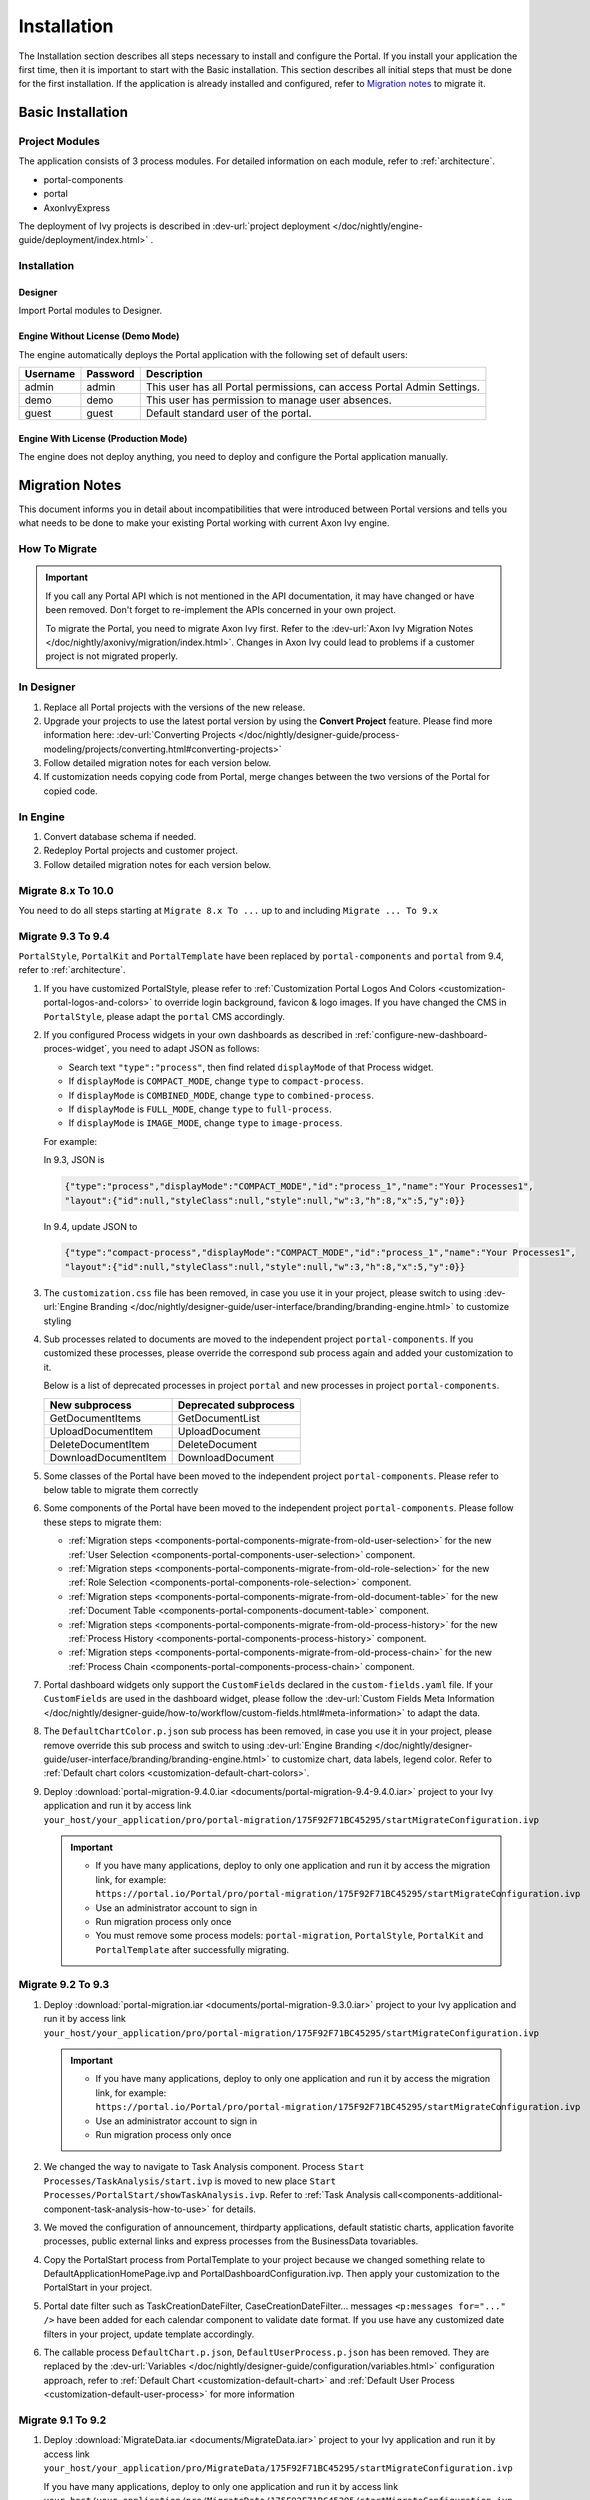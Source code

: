 .. _installation:

Installation
************

The Installation section describes all steps necessary to install and configure
the Portal. If you install your application the first time, then it is important
to start with the Basic installation. This section describes all initial steps
that must be done for the first installation. If the application is already
installed and configured, refer to `Migration notes`_ to migrate it.

Basic Installation
==================

Project Modules
---------------

The application consists of 3 process modules. For detailed information
on each module, refer to :ref:`architecture`.

-  portal-components
-  portal
-  AxonIvyExpress

The deployment of Ivy projects is described in :dev-url:`project
deployment </doc/nightly/engine-guide/deployment/index.html>`
.

Installation
------------

Designer
^^^^^^^^

Import Portal modules to Designer.


Engine Without License (Demo Mode)
^^^^^^^^^^^^^^^^^^^^^^^^^^^^^^^^^^

The engine automatically deploys the Portal application with the following set
of default users:

.. table::

   +-----------------------+-----------------------+-----------------------+
   | Username              | Password              | Description           |
   +=======================+=======================+=======================+
   | admin                 | admin                 | This user has all     |
   |                       |                       | Portal permissions,   |
   |                       |                       | can access Portal     |
   |                       |                       | Admin Settings.       |
   +-----------------------+-----------------------+-----------------------+
   | demo                  | demo                  | This user has         |
   |                       |                       | permission to manage  |
   |                       |                       | user absences.        |
   +-----------------------+-----------------------+-----------------------+
   | guest                 | guest                 | Default standard user |
   |                       |                       | of the portal.        |
   +-----------------------+-----------------------+-----------------------+


Engine With License (Production Mode)
^^^^^^^^^^^^^^^^^^^^^^^^^^^^^^^^^^^^^

The engine does not deploy anything, you need to deploy and configure the Portal
application manually.


.. _installation-migration-notes:

Migration Notes
===============

This document informs you in detail about incompatibilities that were
introduced between Portal versions and tells you what needs to be done
to make your existing Portal working with current Axon Ivy engine.

How To Migrate
--------------

.. important::
   If you call any Portal API which is not mentioned in the API documentation,
   it may have changed or have been removed. Don't forget to re-implement the
   APIs concerned in your own project.

   To migrate the Portal, you need to migrate Axon Ivy first. Refer to the
   :dev-url:`Axon Ivy Migration Notes
   </doc/nightly/axonivy/migration/index.html>`. Changes in Axon Ivy could lead
   to problems if a customer project is not migrated properly.

In Designer
-----------

#. Replace all Portal projects with the versions of the new release.
#. Upgrade your projects to use the latest portal version by using the **Convert Project** feature. Please find more information here: :dev-url:`Converting Projects </doc/nightly/designer-guide/process-modeling/projects/converting.html#converting-projects>`
#. Follow detailed migration notes for each version below.
#. If customization needs copying code from Portal, merge changes between the
   two versions of the Portal for copied code.

..

In Engine
---------

#. Convert database schema if needed.

#. Redeploy Portal projects and customer project.

#. Follow detailed migration notes for each version below.

Migrate 8.x To 10.0
-------------------

You need to do all steps starting at ``Migrate 8.x To ...`` up to and including
``Migrate ... To 9.x``

Migrate 9.3 To 9.4
------------------

``PortalStyle``, ``PortalKit`` and ``PortalTemplate`` have been replaced by ``portal-components`` and ``portal`` from 9.4, refer to :ref:`architecture`.

#. If you have customized PortalStyle, please refer to
   :ref:`Customization Portal Logos And Colors <customization-portal-logos-and-colors>` to override login background, favicon & logo images.
   If you have changed the CMS in ``PortalStyle``, please adapt the ``portal`` CMS accordingly.

#. If you configured Process widgets in your own dashboards as described in :ref:`configure-new-dashboard-proces-widget`,
   you need to adapt JSON as follows:

   * Search text ``"type":"process"``, then find related ``displayMode`` of that Process widget.
   * If ``displayMode`` is ``COMPACT_MODE``, change ``type`` to ``compact-process``.
   * If ``displayMode`` is ``COMBINED_MODE``, change ``type`` to ``combined-process``.
   * If ``displayMode`` is ``FULL_MODE``, change ``type`` to ``full-process``.
   * If ``displayMode`` is ``IMAGE_MODE``, change ``type`` to ``image-process``.

   For example:

   In 9.3, JSON is

   .. code-block:: json

      {"type":"process","displayMode":"COMPACT_MODE","id":"process_1","name":"Your Processes1",
      "layout":{"id":null,"styleClass":null,"style":null,"w":3,"h":8,"x":5,"y":0}}

   ..

   In 9.4, update JSON to

   .. code-block:: json

      {"type":"compact-process","displayMode":"COMPACT_MODE","id":"process_1","name":"Your Processes1",
      "layout":{"id":null,"styleClass":null,"style":null,"w":3,"h":8,"x":5,"y":0}}

   ..

#. The ``customization.css`` file has been removed, in case you use it in your project, please switch to using
   :dev-url:`Engine Branding </doc/nightly/designer-guide/user-interface/branding/branding-engine.html>` to customize styling

#. Sub processes related to documents are moved to the independent project ``portal-components``.
   If you customized these processes, please override the correspond sub process again and added your customization to it.

   Below is a list of deprecated processes in project ``portal`` and new processes in project ``portal-components``.

   +-----------------------------------+--------------------------+
   | New subprocess                    | Deprecated subprocess    |
   +===================================+==========================+
   | GetDocumentItems                  | GetDocumentList          |
   +-----------------------------------+--------------------------+
   | UploadDocumentItem                | UploadDocument           |
   +-----------------------------------+--------------------------+
   | DeleteDocumentItem                | DeleteDocument           |
   +-----------------------------------+--------------------------+
   | DownloadDocumentItem              | DownloadDocument         |
   +-----------------------------------+--------------------------+

#. Some classes of the Portal have been moved to the independent project ``portal-components``. Please refer to below table to migrate them correctly

   .. csv-table::
      :file: documents/class_replacement_9.4.csv
      :header-rows: 1
      :class: longtable
      :widths: 1 1

#. Some components of the Portal have been moved to the independent project ``portal-components``. Please follow these steps to migrate them:

   - :ref:`Migration steps <components-portal-components-migrate-from-old-user-selection>` for the new :ref:`User Selection <components-portal-components-user-selection>` component.

   - :ref:`Migration steps <components-portal-components-migrate-from-old-role-selection>` for the new :ref:`Role Selection <components-portal-components-role-selection>` component.

   - :ref:`Migration steps <components-portal-components-migrate-from-old-document-table>` for the new :ref:`Document Table <components-portal-components-document-table>` component.

   - :ref:`Migration steps <components-portal-components-migrate-from-old-process-history>` for the new :ref:`Process History <components-portal-components-process-history>` component.

   - :ref:`Migration steps <components-portal-components-migrate-from-old-process-chain>` for the new :ref:`Process Chain <components-portal-components-process-chain>` component.

#. Portal dashboard widgets only support the ``CustomFields`` declared in the ``custom-fields.yaml`` file.
   If your ``CustomFields`` are used in the dashboard widget, please follow the :dev-url:`Custom Fields Meta Information </doc/nightly/designer-guide/how-to/workflow/custom-fields.html#meta-information>` to adapt the data.

#. The ``DefaultChartColor.p.json`` sub process has been removed, in case you use it in your project, please remove override this sub process and switch to using
   :dev-url:`Engine Branding </doc/nightly/designer-guide/user-interface/branding/branding-engine.html>` to customize chart, data labels, legend color.
   Refer to :ref:`Default chart colors <customization-default-chart-colors>`.

#. Deploy :download:`portal-migration-9.4.0.iar <documents/portal-migration-9.4-9.4.0.iar>` project to your Ivy application and run it by access link
   ``your_host/your_application/pro/portal-migration/175F92F71BC45295/startMigrateConfiguration.ivp``

   .. important::
      * If you have many applications, deploy to only one application and run it by access the migration link,
        for example: ``https://portal.io/Portal/pro/portal-migration/175F92F71BC45295/startMigrateConfiguration.ivp``

      * Use an administrator account to sign in
      * Run migration process only once
      * You must remove some process models: ``portal-migration``, ``PortalStyle``, ``PortalKit`` and ``PortalTemplate`` after successfully migrating.

Migrate 9.2 To 9.3
------------------

#. Deploy :download:`portal-migration.iar <documents/portal-migration-9.3.0.iar>` project to your Ivy application and run it by access link
   ``your_host/your_application/pro/portal-migration/175F92F71BC45295/startMigrateConfiguration.ivp``

   .. important::
      * If you have many applications, deploy to only one application and run it by access the migration link,
        for example: ``https://portal.io/Portal/pro/portal-migration/175F92F71BC45295/startMigrateConfiguration.ivp``

      * Use an administrator account to sign in
      * Run migration process only once

#. We changed the way to navigate to Task Analysis component. Process ``Start Processes/TaskAnalysis/start.ivp`` is moved to new place ``Start Processes/PortalStart/showTaskAnalysis.ivp``.
   Refer to :ref:`Task Analysis call<components-additional-component-task-analysis-how-to-use>` for details.

#. We moved the configuration of announcement, thirdparty applications, default statistic charts, application favorite processes, public external links and express processes from the BusinessData tovariables.

#. Copy the PortalStart process from PortalTemplate to your project because we changed something relate to DefaultApplicationHomePage.ivp and PortalDashboardConfiguration.ivp.
   Then apply your customization to the PortalStart in your project.

#. Portal date filter such as TaskCreationDateFilter, CaseCreationDateFilter... messages ``<p:messages for="..." />`` have been added for each calendar component to validate date format.
   If you use have any customized date filters in your project, update template accordingly.

#. The callable process ``DefaultChart.p.json``, ``DefaultUserProcess.p.json`` has been removed. They are replaced by
   the :dev-url:`Variables </doc/nightly/designer-guide/configuration/variables.html>` configuration approach,
   refer to :ref:`Default Chart <customization-default-chart>` and :ref:`Default User Process <customization-default-user-process>` for more information

Migrate 9.1 To 9.2
------------------

#. Deploy :download:`MigrateData.iar <documents/MigrateData.iar>` project to your Ivy application and run it by access link
   ``your_host/your_application/pro/MigrateData/175F92F71BC45295/startMigrateConfiguration.ivp``

   If you have many applications, deploy to only one application and run it by access link
   ``your_host/your_application/pro/MigrateData/175F92F71BC45295/startMigrateConfiguration.ivp``

   Example: ``https://portal.io/Portal/pro/MigrateData/175F92F71BC45295/startMigrateConfiguration.ivp``

   .. important:: Run migration process only once

#. We remove implementation of Portal multiple applications. So that you need to adapt some points below:

   - Adapt start process signature of ``PasswordService`` in ``ChangePassword.mod`` if you overrode this callable.
   - If you are using ``ProcessStartCollector``, replace constructor ``ProcessStartCollector(application)`` with ``ProcessStartCollector()``.
   - If you have TaskLazyDataModel, CaseLazyDataModel customization, remove ``setInvolvedApplications()`` method, ``setInvolvedUsername`` in search criteria.

#. In PortalNavigatorInFrame.java, change the methods from non-static to static.

#. CaseDetails component in PortalTemplate is removed.

#. If you have TaskLazyDataModel, CaseLazyDataModel customization, follow :ref:`How to override export feature of Task list <customization-task-widget-how-to-override-export-feature>` and :ref:`How to override export feature of Case list <customization-case-widget-how-to-override-export-feature>` to customize label and value of custom columns that will be exported.

#. Deprecated callable processes: ``OpenPortalSearch.mod``, ``OpenPortalTasks.mod``, ``OpenPortalTaskDetails.mod``, ``OpenPortalCases.mod``, ``OpenPortalCaseDetails.mod`` process.

   Portal recommends using :dev-url:`Axon Ivy HtmlOverride wizard </doc/nightly/designer-guide/how-to/overrides.html?#override-new-wizard>` to customize ``Portal HTML Dialog``

   .. important:: The callable process which is supporting to open customization dialog will be removed in the future, do not use it in the new project

#. We remove ivy-icon.css and replace current classes with new classes from `Streamline icons <https://dev.demo.ivyteam.io/demo-app/faces/view/html-dialog-demos$1/icons.xhtml>`_. So that you need to update your files that are using classes in ivy-icon.css.

#. If you have taskItemDetailCustomPanelTop, taskItemDetailCustomPanelBottom customization, follow :ref:`How to override TaskItemDetail <customization-task-item-details>` to add custom widgets.

9. If you have ``caseItemDetailCustomTop`` or ``caseItemDetailCustomMiddle`` or ``caseItemDetailCustomBottom`` customization, follow :ref:`How to override CaseItemDetail <customization-case-item-details>` to add these custom widgets.

Migrate 8.x To 9.1
------------------

#. Remove the ``views`` field in SubMenuItem.java. Adapt it if you overrode the ``LoadSubMenuItems`` callable process

#. Add parameter ``<ui:param name="viewName" value="TASK" />`` to your customized ``PortalTasksTemplate`` to displayed breadcrumb of Task list.

#. Add parameter ``<ui:param name="viewName" value="CASE" />`` to your customized ``PortalCasesTemplate`` to displayed breadcrumb of Case list.

#. Ivy core has enhanced the Ivy URI, so Portal needs to make a migration. For
   each of your applications, execute the following steps:

   #. Deploy process model :download:`PortalUrlMigration.iar <documents/PortalUrlMigration.iar>`
      to your Ivy Application.

   #. run ``migratePortalUrl.ivp`` once and wait until it is redirected to
      another page (i.e. the Homepage) without error.

   #. Remove the process model ``migratePortalUrl.ivp`` after successfully migrating.

#. HOMEPAGE_URL (single Portal app mode) and registered application link (multi
   Portal app mode) are not available anymore. To let Portal know where your new
   Portal home page is, you have to set default pages in your project.
   Follow this chapter to customize default-pages:
   :dev-url:`Default Pages </doc/nightly/designer-guide/user-interface/default-pages/index.html>`

#. Portal now uses |css_variable| instead of SASS. Therefore, you have to convert
   the SASS syntax to the new CSS variables or use online tools such as
   |css_variable_convert| to convert it.

#. If the Engine Administrator activates the ``Portal.Cases.EnableOwner``
   setting and you have a customized case list, customize this field to this
   case list, e.g. add filter, column configuration, header.

#. Starting in 9.1, the Ivy engine uses a new mechanism to synchronize user
   data. Therefore, the Portal has to adapt some data related to users. Some
   data has to be migrated to work properly. Please follow these steps to
   migrate the existing data of your application:

   - Deploy process model :download:`MigrateRelatedDataOfUserTo9.iar
     <documents/MigrateRelatedDataOfUserTo9.iar>` to your application.

   - Run ``migratePrivateChat.ivp`` to migrate private chat messages.

   - Run ``migrateGroupChat.ivp`` to migrate group chat.

   - Run ``migrateUserProcessesAndExternalLinks.ivp`` to migrate user processes
     and external links.

   - Run ``migrateExpressProcesses.ivp`` to migrate Express processes. Please
     skip this step if your application does not include Express.

   - Restart Ivy engine.

#. Use ``pageContent`` to define your section in ``BasicTemplate.xhtml`` instead of ``simplePageContent``.

#. ``TaskTemplate-7`` has been removed, change it to ``TaskTemplate-8``. ``TaskTemplate`` has been removed, too, change it to ``frame-8`` (provided by Ivy).

#. The ``MenuKind`` enum has one more entry: EXTERNAL_LINK. Use it if your item
   is an external link. Use CUSTOM if it is an internal link.

#. The ``PortalNavigatorInFrameAPI#navigateToPortalHome`` method is deprecated,
   redirect to ivy.html.applicationHomeRef() in your page instead.

Migrate 8.x To 9.x
------------------

You need to do all steps starting at ``Migrate 8.x To ...`` up to and including
``Migrate ... To 9.x``

.. _installation-release-notes:

Release notes
=============

This part lists all relevant changes since the last official product
releases of Axon Ivy.

Changes in 10
-------------

- Introduced the ``Application`` filter and the ``Application`` column at the following places: full task list, full case list, dashboard task list, dashboard case list, and task analysis.


Changes in 9.4
--------------

- Combined projects ``PortalStyle``, ``PortalKit``, and ``PortalTemplate`` to one project named ``portal``.

- Introduced the ``Portal.Tasks.BehaviourWhenClickingOnLineInTaskList`` Portal setting to set behaviour when
  clicking on a line in task list, task widget in new dashboard and related tasks in case details, each user can change it via user profile.

- Introduced the ``Portal.StatisticChartScalingInterval`` Portal setting to set the interval in seconds to do periodic statistic chart scaling requests.

- Introduced the ``Portal.LoginPage.ShowFooter`` Portal setting to control visibility of the footer on the login page.

- Introduced the ``Portal.Theme.Mode`` Portal setting to set the default theme mode: Light or Dark.

- Introduced the ``Portal.Theme.EnableSwitchThemeModeButton`` Portal setting to control state of the switch theme button on the top-bar.

- Introduced new ``Task ID``, ``Task Name``, ``Case ID`` and ``Case Name`` filter in the Portal full task list and case list.

- Introduced the ``Process Viewer`` page, user can get the visual viewer of the process start. See details :ref:`Show Process Viewer <how-to-show-process-viewer>`

- Introduced the ``Formatting language setting`` to format values, for example the decimal separator is displayed differently in different regions of the world.

- Removed sub process ``DefaultChartColor.p.json``, introduced some Portal variables for customizing the default chart color. See details: :ref:`Default chart colors <customization-default-chart-colors>`.

- Introduce some components in new ``portal-components`` project.

   - :ref:`User Selection Component <components-portal-components-user-selection>`

   - :ref:`Role Selection Component <components-portal-components-role-selection>`

   - :ref:`Document Table Component <components-portal-components-document-table>`

   - :ref:`Process History Component <components-portal-components-process-history>`

   - :ref:`Process Chain Component <components-portal-components-process-chain>`

   - :ref:`Process Viewer Component <components-portal-components-process-viewer>`

Changes in 9.3
--------------

- No need to update PortalGroupId variable when you change group id of Portal.


Changes in 9.2
--------------

- Included new TaskState such as ``Destroyed``, ``Failed``, ``Join failed`` and ``Waiting for event`` in Portal Task list, also in Task State filter.

- Included new CaseState ``Destroyed`` in Portal Case list, also in Case State filter.

- Introduced :ref:`Workflow Events table <how-to-show-workflow-events>`, user who has permission ``WORKFLOW_EVENT_READ_ALL`` can see all ``WORKFLOW_EVENTS``.

- Introduced the ``Portal.Homepage`` Portal setting to set the default homepage, each user can change it via user profile.

- Introduced new approach to customize :ref:`Portal Case Item details <customization-case-item-details>`. Now, your case information in Case details page and Case Info dialog is the same

- Introduced new approach to customize :ref:`Portal Task item details <customization-task-item-details>`.

- Introduced new Portal Setting ``Portal.ShowButtonIcon`` to control visibility of icon of button in Portal.

- Introduced new variable named ``PortalLoginPageDisplay`` to show Login page or hide it then show error page instead.

- No multiple applications anymore, Portal now only works in current application. It means administrator can not add new Ivy application.

- Statistic charts support multiple names for each supported languages.

- Portal supports multilingual user favorites

- Portal supports logos in SVG format.

Changes in 9.1
--------------

- Refactored style customization approach. From now on, Portal use CSS Variable as technology to customize CSS.

- Introduced the User Guide feature, using the ``Portal.Dashboard.ShowUserGuide`` Portal Setting to activate/deactivate it,
  and follow :ref:`Customize user guide <customization-portal-home-user-guide>` for your customization.

- Introduced new Portal Setting ``Portal.ShowButtonIcon`` to control visibility of icon of button in Portal.

- Introduced new Portal dialog with icon decorator. Refer to :ref:`this section <components-additional-portal-dialog-with-icon>` for detail.

- TaskTemplate-7, TaskTemplate and TwoColumnTemplate have been removed.


.. |css_variable| raw:: html

   <a href="https://developer.mozilla.org/en-US/docs/Web/CSS/Using_CSS_custom_properties" target="_blank">CSS Variable</a>

.. |css_variable_convert| raw:: html

   <a href="https://www.npmjs.com/package/sass-to-css-variables" target="_blank">SASS to CSS Variables</a>